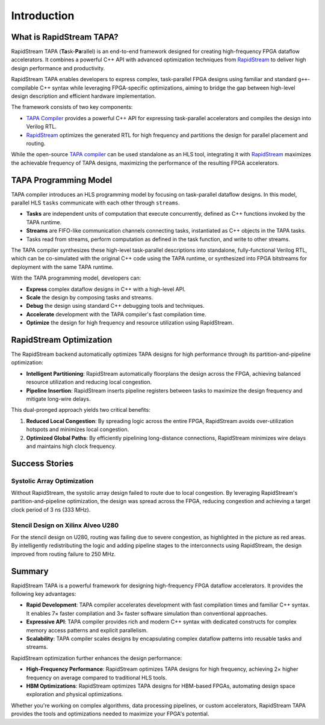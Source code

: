 Introduction
============

What is RapidStream TAPA?
-------------------------

RapidStream TAPA (\ **Ta**\ sk-\ **Pa**\ rallel) is an end-to-end framework
designed for creating high-frequency FPGA dataflow accelerators. It combines
a powerful C++ API with advanced optimization techniques from `RapidStream`_
to deliver high design performance and productivity.

.. _RapidStream: https://rapidstream-da.com

RapidStream TAPA enables developers to express complex, task-parallel FPGA
designs using familiar and standard ``g++``-compilable C++ syntax while
leveraging FPGA-specific optimizations, aiming to bridge the gap between
high-level design description and efficient hardware implementation.

The framework consists of two key components:

- `TAPA Compiler`_ provides a powerful C++ API for expressing
  task-parallel accelerators and compiles the design into Verilog RTL.
- `RapidStream`_ optimizes the generated RTL for high frequency and partitions
  the design for parallel placement and routing.

While the open-source `TAPA compiler`_ can be used standalone as an HLS tool,
integrating it with `RapidStream`_ maximizes the achievable frequency of TAPA
designs, maximizing the performance of the resulting FPGA accelerators.

.. _TAPA Compiler: https://github.com/rapidstream-org/rapidstream-tapa

.. image:: https://github.com/rapidstream-org/doc-figures/blob/main/1.png?raw=true
  :width: 100 %

TAPA Programming Model
----------------------

TAPA compiler introduces an HLS programming model by focusing on task-parallel
dataflow designs. In this model, parallel HLS ``tasks`` communicate with each
other through ``streams``.

- **Tasks** are independent units of computation that execute concurrently,
  defined as C++ functions invoked by the TAPA runtime.
- **Streams** are FIFO-like communication channels connecting tasks, instantiated
  as C++ objects in the TAPA tasks.
- Tasks read from streams, perform computation as defined in the task
  function, and write to other streams.

The TAPA compiler synthesizes these high-level task-parallel descriptions into
standalone, fully-functional Verilog RTL, which can be co-simulated with the
original C++ code using the TAPA runtime, or synthesized into FPGA bitstreams
for deployment with the same TAPA runtime.

.. image:: https://user-images.githubusercontent.com/32432619/167315788-4f4c7241-d7bb-454d-80d2-94a3eae505a5.png
  :width: 100 %

With the TAPA programming model, developers can:

- **Express** complex dataflow designs in C++ with a high-level API.
- **Scale** the design by composing tasks and streams.
- **Debug** the design using standard C++ debugging tools and techniques.
- **Accelerate** development with the TAPA compiler's fast compilation time.
- **Optimize** the design for high frequency and resource utilization using
  RapidStream.

RapidStream Optimization
------------------------

The RapidStream backend automatically optimizes TAPA designs for high
performance through its partition-and-pipeline optimization:

- **Intelligent Partitioning**: RapidStream automatically floorplans the design
  across the FPGA, achieving balanced resource utilization and reducing local
  congestion.
- **Pipeline Insertion**: RapidStream inserts pipeline registers between tasks
  to maximize the design frequency and mitigate long-wire delays.

.. image:: https://github.com/rapidstream-org/doc-figures/blob/main/2.png?raw=true
  :width: 100 %

This dual-pronged approach yields two critical benefits:

1. **Reduced Local Congestion**: By spreading logic across the entire FPGA,
   RapidStream avoids over-utilization hotspots and minimizes local congestion.
2. **Optimized Global Paths**: By efficiently pipelining long-distance
   connections, RapidStream minimizes wire delays and maintains high clock
   frequency.

Success Stories
---------------

Systolic Array Optimization
~~~~~~~~~~~~~~~~~~~~~~~~~~~

Without RapidStream, the systolic array design failed to route due to local
congestion. By leveraging RapidStream's partition-and-pipeline optimization,
the design was spread across the FPGA, reducing congestion and achieving a
target clock period of 3 ns (333 MHz).

.. image:: https://github.com/rapidstream-org/doc-figures/blob/main/3.png?raw=true
  :width: 50 %

Stencil Design on Xilinx Alveo U280
~~~~~~~~~~~~~~~~~~~~~~~~~~~~~~~~~~~

For the stencil design on U280, routing was failing due to severe congestion,
as highlighted in the picture as red areas. By intelligently redistributing
the logic and adding pipeline stages to the interconnects using RapidStream,
the design improved from routing failure to 250 MHz.

.. image:: https://github.com/rapidstream-org/doc-figures/blob/main/4.png?raw=true
  :width: 50 %

Summary
-------

RapidStream TAPA is a powerful framework for designing high-frequency FPGA
dataflow accelerators. It provides the following key advantages:

- **Rapid Development**: TAPA compiler accelerates development with fast
  compilation times and familiar C++ syntax. It enables 7× faster compilation
  and 3× faster software simulation than conventional approaches.
- **Expressive API**: TAPA compiler provides rich and modern C++ syntax with
  dedicated constructs for complex memory access patterns and explicit
  parallelism.
- **Scalability**: TAPA compiler scales designs by encapsulating complex
  dataflow patterns into reusable tasks and streams.

RapidStream optimization further enhances the design performance:

- **High-Frequency Performance**: RapidStream optimizes TAPA designs for high
  frequency, achieving 2× higher frequency on average compared to traditional
  HLS tools.
- **HBM Optimizations**: RapidStream optimizes TAPA designs for HBM-based
  FPGAs, automating design space exploration and physical optimizations.

Whether you're working on complex algorithms, data processing pipelines,
or custom accelerators, RapidStream TAPA provides the tools and optimizations
needed to maximize your FPGA's potential.
